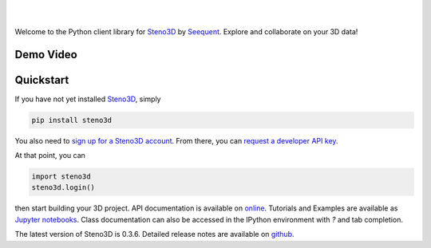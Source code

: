 .. image:: https://raw.githubusercontent.com/aranzgeo/steno3dpy/master/docs/images/steno3d_logo.png
    :width: 240
    :align: center
    :target: https://steno3d.com/
    :alt: Steno3D

|
|

.. image:: https://travis-ci.org/aranzgeo/steno3dpy.svg?branch=master
    :target: https://travis-ci.org/aranzgeo/steno3dpy

.. image:: https://img.shields.io/badge/license-MIT-blue.svg
    :alt: MIT License
    :target: https://github.com/aranzgeo/steno3dpy/blob/master/LICENSE

.. image:: https://img.shields.io/badge/download-PyPI-yellow.svg
    :target: https://pypi.python.org/pypi/steno3d

Welcome to the Python client library for `Steno3D <https://steno3d.com>`_
by `Seequent <https://www.seequent.com>`_. Explore and collaborate on your 3D data!

Demo Video
----------

.. image:: https://img.youtube.com/vi/M6C6SRwn7bg/0.jpg
    :target: https://www.youtube.com/watch?v=M6C6SRwn7bg
    :alt: steno3dpy demo

Quickstart
----------

If you have not yet installed `Steno3D <https://steno3d.com>`_, simply

.. code:: bash

    pip install steno3d

You also need to `sign up for a Steno3D account <https://steno3d.com/signup>`_.
From there, you can `request a developer API key <https://steno3d.com/settings/developer>`_.

At that point, you can

.. code:: python

    import steno3d
    steno3d.login()

then start building your 3D project. API documentation is available on
`online <https://steno3d.com/docs>`_. Tutorials and
Examples are available as `Jupyter notebooks <https://github.com/aranzgeo/steno3d-notebooks>`_.
Class documentation can also be accessed in the IPython environment
with `?` and tab completion.

.. image:: https://raw.githubusercontent.com/aranzgeo/steno3dpy/master/docs/images/steno3dpy_screenshot.png
    :width: 100%
    :align: center
    :alt: Steno3D in action
    :target: https://steno3d.com/

The latest version of Steno3D is 0.3.6. Detailed release notes are available
on `github <https://github.com/aranzgeo/steno3dpy/releases>`_.
